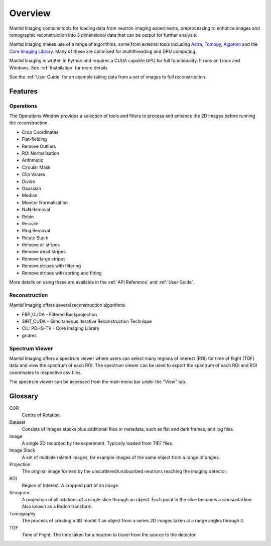 Overview
========

Mantid Imaging contains tools for loading data from neutron imaging experiments, preprocessing to enhance images and tomographic reconstruction into 3 dimensional data that can be output for further analysis.

Mantid Imaging makes use of a range of algorithms, some from external tools including `Astra <http://www.astra-toolbox.com/>`_, `Tomopy <https://tomopy.readthedocs.io/en/latest/>`_, `Algotom <https://github.com/algotom/algotom>`_ and the `Core Imaging Library <https://github.com/TomographicImaging/CIL>`_. Many of these are optimised for multithreading and GPU computing.

Mantid Imaging is written in Python and requires a CUDA capable GPU for full functionality. It runs on Linux and Windows. See :ref:`Installation` for more details.

See the :ref:`User Guide` for an example taking data from a set of images to full reconstruction.

Features
--------

Operations
^^^^^^^^^^

The Operations Window provides a selection of tools and filters to process and enhance the 2D images before running the reconstruction.

* Crop Coordinates
* Flat-fielding
* Remove Outliers
* ROI Normalisation

* Arithmetic
* Circular Mask
* Clip Values
* Divide
* Gaussian
* Median
* Monitor Normalisation
* NaN Removal
* Rebin
* Rescale
* Ring Removal
* Rotate Stack

* Remove all stripes
* Remove dead stripes
* Remove large stripes
* Remove stripes with filtering
* Remove stripes with sorting and fitting

More details on using these are available in the :ref:`API Reference` and :ref:`User Guide`.


Reconstruction
^^^^^^^^^^^^^^

Mantid Imaging offers several reconstruction algorithms

* FBP_CUDA - Filtered Backprojection
* SIRT_CUDA - Simultaneous Iterative Reconstruction Technique
* CIL: PDHG-TV - Core Imaging Library
* gridrec

Spectrum Viewer
^^^^^^^^^^^^^^

Mantid Imaging offers a spectrum viewer where users can select many regions of interest (ROI) for time of flight (TOF) data and view the spectrum of each ROI. 
The spectrum viewer can be used to export the spectrum of each ROI and ROI coordinates to respective csv files.

The spectrum viewer can be accessed from the main menu bar under the "View" tab.

Glossary
--------

COR
   Centre of Rotation.

Dataset
   Consists of images stacks plus additional files or metadata, such as flat and dark frames, and log files.

Image
   A single 2D recorded by the experiment. Typically loaded from TIFF files.

Image Stack
   A set of multiple related images, for example images of the same object from a range of angles.

Projection
   The original image formed by the unscattered/unabsorbed neutrons reaching the imaging detector.

ROI
   Region of Interest. A cropped part of an image.

Sinogram
   A projection of all rotations of a single slice through an object. Each point in the slice becomes a sinusoidal line. Also known as a Radon transform.

Tomography
   The process of creating a 3D model if an object from a series 2D images taken at a range angles through it.

TOF
   Time of Flight. The time taken for a neutron to travel from the source to the detector.

